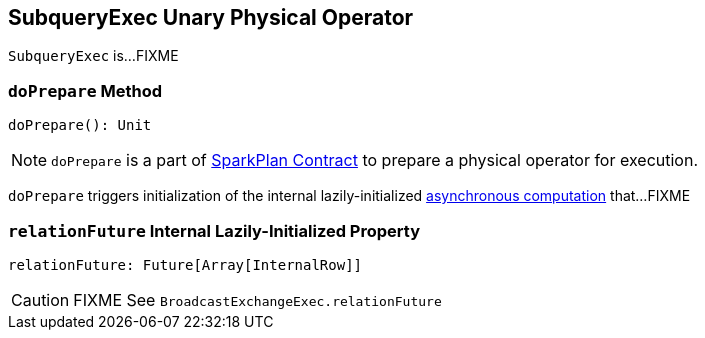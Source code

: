 == [[SubqueryExec]] SubqueryExec Unary Physical Operator

`SubqueryExec` is...FIXME

=== [[doPrepare]] `doPrepare` Method

[source, scala]
----
doPrepare(): Unit
----

NOTE: `doPrepare` is a part of link:spark-sql-SparkPlan.adoc#doPrepare[SparkPlan Contract] to prepare a physical operator for execution.

`doPrepare` triggers initialization of the internal lazily-initialized <<relationFuture, asynchronous computation>> that...FIXME

=== [[relationFuture]] `relationFuture` Internal Lazily-Initialized Property

[source, scala]
----
relationFuture: Future[Array[InternalRow]]
----

CAUTION: FIXME See `BroadcastExchangeExec.relationFuture`
